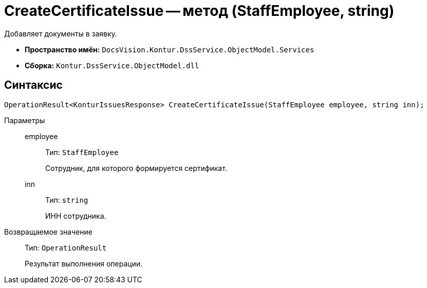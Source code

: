 = CreateCertificateIssue -- метод (StaffEmployee, string)

Добавляет документы в заявку.

* *Пространство имён:* `DocsVision.Kontur.DssService.ObjectModel.Services`
* *Сборка:* `Kontur.DssService.ObjectModel.dll`

== Синтаксис

[source,csharp]
----
OperationResult<KonturIssuesResponse> CreateCertificateIssue(StaffEmployee employee, string inn);
----

Параметры::
employee:::
Тип: `StaffEmployee`
+
Сотрудник, для которого формируется сертификат.

inn:::
Тип: `string`
+
ИНН сотрудника.

Возвращаемое значение::
Тип: `OperationResult`
+
Результат выполнения операции.
